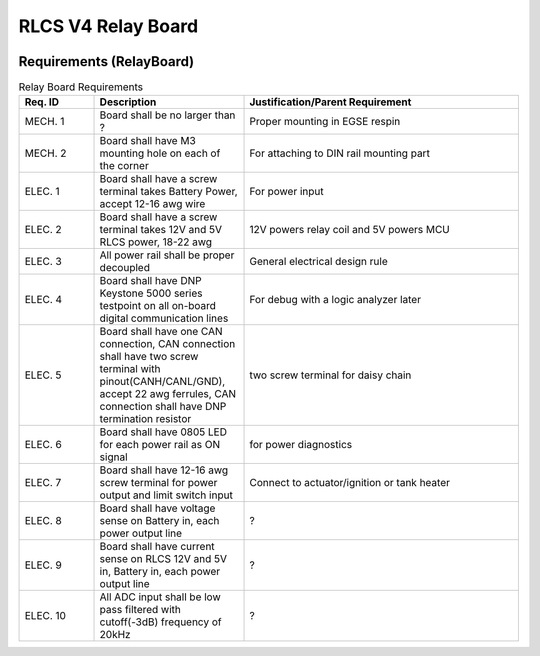 *******************
RLCS V4 Relay Board
*******************

.. image:: relay-board.png
   :align: center

Requirements (RelayBoard)
=========================

.. list-table:: Relay Board Requirements
   :widths: 15 30 55
   :header-rows: 1

   * - Req. ID
     - Description
     - Justification/Parent Requirement
   * - MECH. 1
     - Board shall be no larger than ?
     - Proper mounting in EGSE respin
   * - MECH. 2
     - Board shall have M3 mounting hole on each of the corner
     - For attaching to DIN rail mounting part
   * - ELEC. 1
     - Board shall have a screw terminal takes Battery Power, accept 12-16 awg wire
     - For power input
   * - ELEC. 2
     - Board shall have a screw terminal takes 12V and 5V RLCS power, 18-22 awg
     - 12V powers relay coil and 5V powers MCU
   * - ELEC. 3
     - All power rail shall be proper decoupled
     - General electrical design rule
   * - ELEC. 4
     - Board shall have DNP Keystone 5000 series testpoint on all on-board digital communication lines
     - For debug with a logic analyzer later
   * - ELEC. 5
     - Board shall have one CAN connection, CAN connection shall have two screw terminal with pinout(CANH/CANL/GND), accept 22 awg ferrules, CAN connection shall have DNP termination resistor
     - two screw terminal for daisy chain
   * - ELEC. 6
     - Board shall have 0805 LED for each power rail as ON signal
     - for power diagnostics
   * - ELEC. 7
     - Board shall have 12-16 awg screw terminal for power output and limit switch input
     - Connect to actuator/ignition or tank heater
   * - ELEC. 8
     - Board shall have voltage sense on Battery in, each power output line
     - ?
   * - ELEC. 9
     - Board shall have current sense on RLCS 12V and 5V in, Battery in, each power output line
     - ?
   * - ELEC. 10
     - All ADC input shall be low pass filtered with cutoff(-3dB) frequency of 20kHz
     - ?
